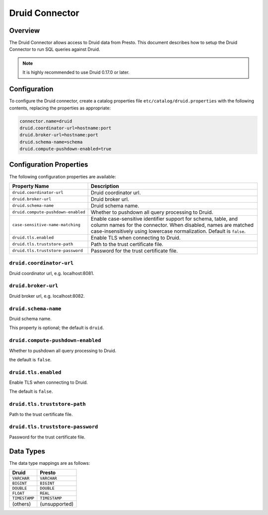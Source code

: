 ===============
Druid Connector
===============

Overview
--------

The Druid Connector allows access to Druid data from Presto.
This document describes how to setup the Druid Connector to run SQL queries against Druid.

.. note::

    It is highly recommended to use Druid 0.17.0 or later.

Configuration
-------------

To configure the Druid connector, create a catalog properties file
``etc/catalog/druid.properties`` with the following contents,
replacing the properties as appropriate:

.. code-block:: none

    connector.name=druid
    druid.coordinator-url=hostname:port
    druid.broker-url=hostname:port
    druid.schema-name=schema
    druid.compute-pushdown-enabled=true

Configuration Properties
------------------------

The following configuration properties are available:

================================== ============================================================
Property Name                       Description
================================== ============================================================
``druid.coordinator-url``           Druid coordinator url.
``druid.broker-url``                Druid broker url.
``druid.schema-name``               Druid schema name.
``druid.compute-pushdown-enabled``  Whether to pushdown all query processing to Druid.
``case-sensitive-name-matching``    Enable case-sensitive identifier support for schema,
                                    table, and column names for the connector. When disabled,
                                    names are matched case-insensitively using lowercase
                                    normalization. Default is ``false``.
``druid.tls.enabled``               Enable TLS when connecting to Druid.
``druid.tls.truststore-path``       Path to the trust certificate file.
``druid.tls.truststore-password``   Password for the trust certificate file.
================================== ============================================================

``druid.coordinator-url``
^^^^^^^^^^^^^^^^^^^^^^^^^

Druid coordinator url, e.g. localhost:8081.

``druid.broker-url``
^^^^^^^^^^^^^^^^^^^^

Druid broker url, e.g. localhost:8082.

``druid.schema-name``
^^^^^^^^^^^^^^^^^^^^^

Druid schema name.

This property is optional; the default is ``druid``.

``druid.compute-pushdown-enabled``
^^^^^^^^^^^^^^^^^^^^^^^^^^^^^^^^^^

Whether to pushdown all query processing to Druid.

the default is ``false``.

``druid.tls.enabled``
^^^^^^^^^^^^^^^^^^^^^

Enable TLS when connecting to Druid.

The default is ``false``.

``druid.tls.truststore-path``
^^^^^^^^^^^^^^^^^^^^^^^^^^^^^

Path to the trust certificate file.

``druid.tls.truststore-password``
^^^^^^^^^^^^^^^^^^^^^^^^^^^^^^^^^

Password for the trust certificate file.

Data Types
----------

The data type mappings are as follows:

=============== =============
Druid           Presto
=============== =============
``VARCHAR``     ``VARCHAR``
``BIGINT``      ``BIGINT``
``DOUBLE``      ``DOUBLE``
``FLOAT``       ``REAL``
``TIMESTAMP``   ``TIMESTAMP``
(others)        (unsupported)
=============== =============
